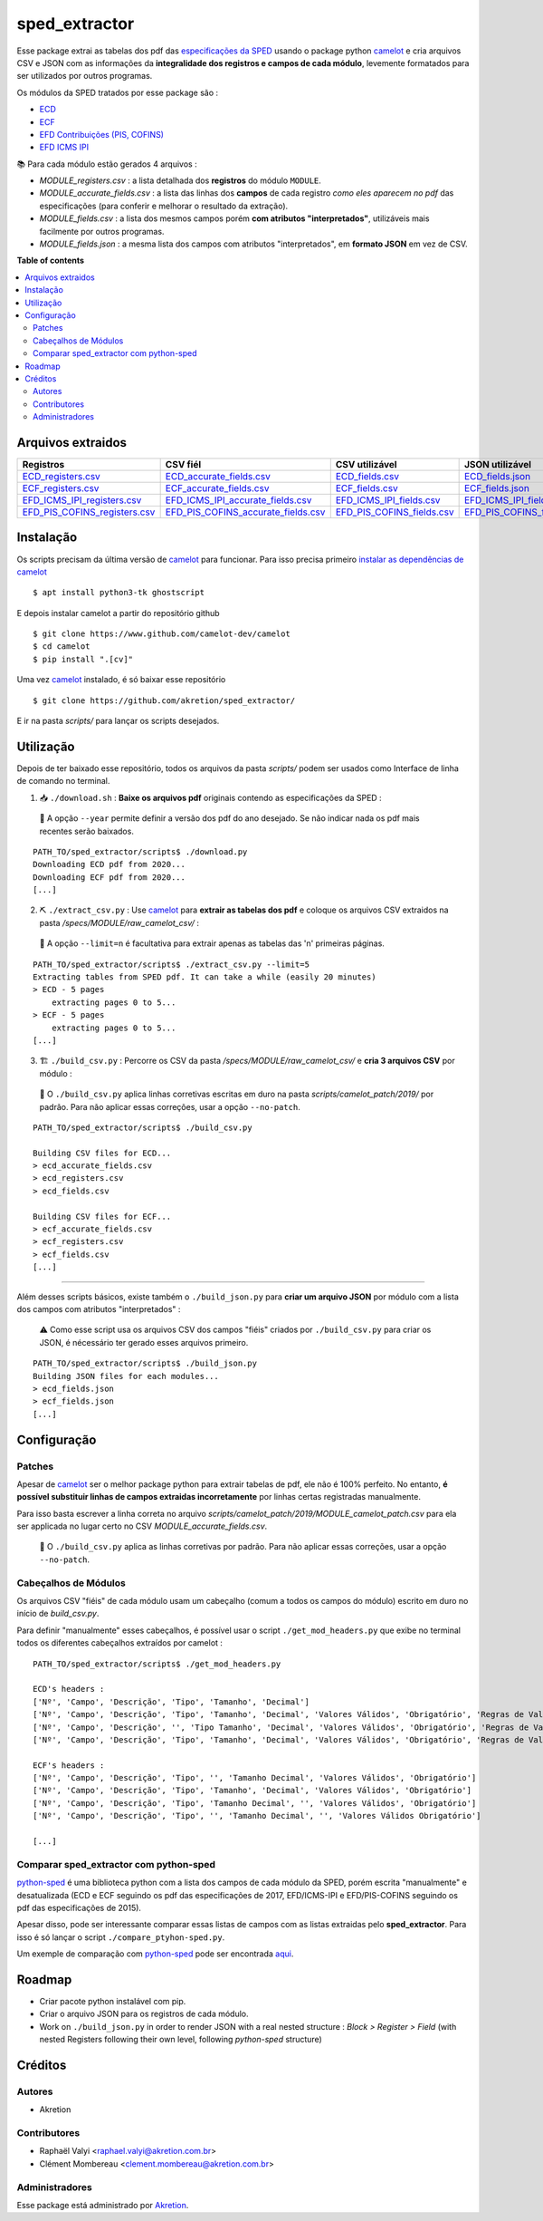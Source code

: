 ============
sped_extractor
============


Esse package extrai as tabelas dos pdf das `especificações da SPED <http://sped.rfb.gov.br/pasta/show/9>`_ usando o package python `camelot`_ e cria arquivos CSV e JSON com as informações da **integralidade dos registros e campos de cada módulo**, levemente formatados para ser utilizados por outros programas.

Os módulos da SPED tratados por esse package são :

- `ECD <http://sped.rfb.gov.br/pasta/show/1569>`_
- `ECF <http://sped.rfb.gov.br/pasta/show/1644>`_
- `EFD Contribuições (PIS, COFINS) <http://sped.rfb.gov.br/pasta/show/1989>`_
- `EFD ICMS IPI <http://sped.rfb.gov.br/pasta/show/1573>`_

📚  Para cada módulo estão gerados 4 arquivos :

- *MODULE_registers.csv* : a lista detalhada dos **registros** do módulo ``MODULE``.
- *MODULE_accurate_fields.csv* : a lista das linhas dos **campos** de cada registro *como eles aparecem no pdf* das especificações (para conferir e melhorar o resultado da extração).
- *MODULE_fields.csv* : a lista dos mesmos campos porém **com atributos "interpretados"**, utilizáveis mais facilmente por outros programas.
- *MODULE_fields.json* : a mesma lista dos campos com atributos "interpretados", em **formato JSON** em vez de CSV.


**Table of contents**

.. contents::
   :local:

Arquivos extraidos
==================

=============================  ===================================  ==========================  ===========================
Registros                      CSV fiél                             CSV utilizável              JSON utilizável
=============================  ===================================  ==========================  ===========================
ECD_registers.csv_             ECD_accurate_fields.csv_             ECD_fields.csv_             ECD_fields.json_
ECF_registers.csv_             ECF_accurate_fields.csv_             ECF_fields.csv_             ECF_fields.json_
EFD_ICMS_IPI_registers.csv_    EFD_ICMS_IPI_accurate_fields.csv_    EFD_ICMS_IPI_fields.csv_    EFD_ICMS_IPI_fields.json_
EFD_PIS_COFINS_registers.csv_  EFD_PIS_COFINS_accurate_fields.csv_  EFD_PIS_COFINS_fields.csv_  EFD_PIS_COFINS_fields.json_
=============================  ===================================  ==========================  ===========================

Instalação
============

Os scripts precisam da última versão de `camelot`_ para funcionar. Para isso precisa primeiro `instalar as dependências de camelot <https://camelot-py.readthedocs.io/en/master/user/install-deps.html>`_ ::

  $ apt install python3-tk ghostscript

E depois instalar camelot a partir do repositório github ::

  $ git clone https://www.github.com/camelot-dev/camelot
  $ cd camelot
  $ pip install ".[cv]"

Uma vez `camelot`_ instalado, é só baixar esse repositório ::

  $ git clone https://github.com/akretion/sped_extractor/

E ir na pasta *scripts/* para lançar os scripts desejados.

Utilização
==========

Depois de ter baixado esse repositório, todos os arquivos da pasta *scripts/* podem ser usados como Interface de linha de comando no terminal.

1. 📥 ``./download.sh`` : **Baixe os arquivos pdf** originais contendo as especificações da SPED :

  🔎  A opção ``--year`` permite definir a versão dos pdf do ano desejado. Se não indicar nada os pdf mais recentes serão baixados.

::

  PATH_TO/sped_extractor/scripts$ ./download.py
  Downloading ECD pdf from 2020...
  Downloading ECF pdf from 2020...
  [...]


2. ⛏️ ``./extract_csv.py`` : Use `camelot`_ para **extrair as tabelas dos pdf** e coloque os arquivos CSV extraidos na pasta */specs/MODULE/raw_camelot_csv/* :

  🔎  A opção ``--limit=n`` é facultativa para extrair apenas as tabelas das 'n' primeiras páginas.

::

  PATH_TO/sped_extractor/scripts$ ./extract_csv.py --limit=5
  Extracting tables from SPED pdf. It can take a while (easily 20 minutes)
  > ECD - 5 pages
      extracting pages 0 to 5...
  > ECF - 5 pages
      extracting pages 0 to 5...
  [...]

3. 🏗️ ``./build_csv.py`` : Percorre os CSV da pasta */specs/MODULE/raw_camelot_csv/* e **cria 3 arquivos CSV** por módulo :

  🔎  O ``./build_csv.py`` aplica linhas corretivas escritas em duro na pasta *scripts/camelot_patch/2019/* por padrão. Para não aplicar essas correções, usar a opção ``--no-patch``.

::

  PATH_TO/sped_extractor/scripts$ ./build_csv.py

  Building CSV files for ECD...
  > ecd_accurate_fields.csv
  > ecd_registers.csv
  > ecd_fields.csv

  Building CSV files for ECF...
  > ecf_accurate_fields.csv
  > ecf_registers.csv
  > ecf_fields.csv
  [...]


-------

Além desses scripts básicos, existe também o ``./build_json.py`` para **criar um arquivo JSON** por módulo com a lista dos campos com atributos "interpretados" :

  ⚠️  Como esse script usa os arquivos CSV dos campos "fiéis" criados por ``./build_csv.py`` para criar os JSON, é nécessário ter gerado esses arquivos primeiro.

::

  PATH_TO/sped_extractor/scripts$ ./build_json.py
  Building JSON files for each modules...
  > ecd_fields.json
  > ecf_fields.json
  [...]

Configuração
============

Patches
~~~~~~~

Apesar de `camelot`_ ser o melhor package python para extrair tabelas de pdf, ele não é 100% perfeito. No entanto, **é possível substituir linhas de campos extraidas incorretamente** por linhas certas registradas manualmente.

Para isso basta escrever a linha correta no arquivo *scripts/camelot_patch/2019/MODULE_camelot_patch.csv* para ela ser applicada no lugar certo no CSV *MODULE_accurate_fields.csv*.

  🔎  O ``./build_csv.py`` aplica as linhas corretivas por padrão. Para não aplicar essas correções, usar a opção ``--no-patch``.

Cabeçalhos de Módulos
~~~~~~~

Os arquivos CSV "fiéis" de cada módulo usam um cabeçalho (comum a todos os campos do módulo) escrito em duro no início de *build_csv.py*.

Para definir "manualmente" esses cabeçalhos, é possível usar o script ``./get_mod_headers.py`` que exibe no terminal todos os diferentes cabeçalhos extraídos por camelot :

::

  PATH_TO/sped_extractor/scripts$ ./get_mod_headers.py

  ECD's headers :
  ['Nº', 'Campo', 'Descrição', 'Tipo', 'Tamanho', 'Decimal']
  ['Nº', 'Campo', 'Descrição', 'Tipo', 'Tamanho', 'Decimal', 'Valores Válidos', 'Obrigatório', 'Regras de Validação do Campo']
  ['Nº', 'Campo', 'Descrição', '', 'Tipo Tamanho', 'Decimal', 'Valores Válidos', 'Obrigatório', 'Regras de Validação do Campo']
  ['Nº', 'Campo', 'Descrição', 'Tipo', 'Tamanho', 'Decimal', 'Valores Válidos', 'Obrigatório', 'Regras de Validação de Campo']

  ECF's headers :
  ['Nº', 'Campo', 'Descrição', 'Tipo', '', 'Tamanho Decimal', 'Valores Válidos', 'Obrigatório']
  ['Nº', 'Campo', 'Descrição', 'Tipo', 'Tamanho', 'Decimal', 'Valores Válidos', 'Obrigatório']
  ['Nº', 'Campo', 'Descrição', 'Tipo', 'Tamanho Decimal', '', 'Valores Válidos', 'Obrigatório']
  ['Nº', 'Campo', 'Descrição', 'Tipo', '', 'Tamanho Decimal', '', 'Valores Válidos Obrigatório']

  [...]

Comparar sped_extractor com python-sped
~~~~~~~

python-sped_ é uma biblioteca python com a lista dos campos de cada módulo da SPED, porém escrita "manualmente" e desatualizada (ECD e ECF seguindo os pdf das especificações de 2017, EFD/ICMS-IPI e EFD/PIS-COFINS seguindo os pdf das especificações de 2015).

Apesar disso, pode ser interessante comparar essas listas de campos com as listas extraidas pelo **sped_extractor**. Para isso é só lançar o script ``./compare_ptyhon-sped.py``.

Um exemple de comparação com python-sped_ pode ser encontrada `aqui <https://gist.github.com/clementmbr/3a730276bd19f639780521777628d763>`_.


Roadmap
========

- Criar pacote python instalável com pip.
- Criar o arquivo JSON para os registros de cada módulo.
- Work on ``./build_json.py`` in order to render JSON with a real nested structure : *Block > Register > Field* (with nested Registers following their own level, following *python-sped* structure)

Créditos
=======

Autores
~~~~~~~

* Akretion

Contributores
~~~~~~~~~~~~

* Raphaël Valyi <raphael.valyi@akretion.com.br>
* Clément Mombereau <clement.mombereau@akretion.com.br>


Administradores
~~~~~~~~~~~

Esse package está administrado por `Akretion <https://akretion.com/pt-BR>`_.

.. _camelot: https://github.com/atlanhq/camelot
.. _python-sped: https://github.com/sped-br/python-sped/

.. _ECD_registers.csv: specs/ecd/ecd_registers.csv
.. _ECF_registers.csv: specs/ecf/ecf_registers.csv
.. _EFD_ICMS_IPI_registers.csv: specs/efd_icms_ipi/efd_icms_ipi_registers.csv
.. _EFD_PIS_COFINS_registers.csv: specs/efd_pis_cofins/efd_pis_cofins_registers.csv

.. _ECD_accurate_fields.csv: specs/ecd/ecd_accurate_fields.csv
.. _ECF_accurate_fields.csv: specs/ecf/ecf_accurate_fields.csv
.. _EFD_ICMS_IPI_accurate_fields.csv: specs/efd_icms_ipi/efd_icms_ipi_accurate_fields.csv
.. _EFD_PIS_COFINS_accurate_fields.csv: specs/efd_pis_cofins/efd_pis_cofins_accurate_fields.csv

.. _ECD_fields.csv: specs/ecd/ecd_fields.csv
.. _ECF_fields.csv: specs/ecf/ecf_fields.csv
.. _EFD_ICMS_IPI_fields.csv: specs/efd_icms_ipi/efd_icms_ipi_fields.csv
.. _EFD_PIS_COFINS_fields.csv: specs/efd_pis_cofins/efd_pis_cofins_fields.csv

.. _ECD_fields.json: specs/ecd/ecd_fields.json
.. _ECF_fields.json: specs/ecf/ecf_fields.json
.. _EFD_ICMS_IPI_fields.json: specs/efd_icms_ipi/efd_icms_ipi_fields.json
.. _EFD_PIS_COFINS_fields.json: specs/efd_pis_cofins/efd_pis_cofins_fields.json
